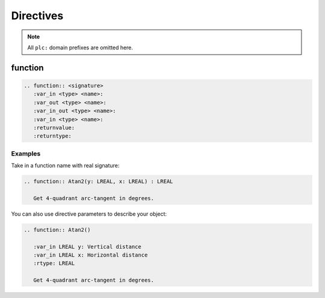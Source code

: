 ##########
Directives
##########

.. default-domain:: plc

.. note:: All ``plc:`` domain prefixes are omitted here.

function
========

.. code-block:: rst

   .. function:: <signature>
      :var_in <type> <name>:
      :var_out <type> <name>:
      :var_in_out <type> <name>:
      :var_in <type> <name>:
      :returnvalue:
      :returntype:

Examples
--------

Take in a function name with real signature:

.. code-block:: rst

   .. function:: Atan2(y: LREAL, x: LREAL) : LREAL

      Get 4-quadrant arc-tangent in degrees.

.. function:: Atan2(y: LREAL, x: LREAL) : LREAL
   :noindex:

   Get 4-quadrant arc-tangent in degrees.

You can also use directive parameters to describe your object:

.. code-block:: rst

   .. function:: Atan2()

      :var_in LREAL y: Vertical distance
      :var_in LREAL x: Horizontal distance
      :rtype: LREAL

      Get 4-quadrant arc-tangent in degrees.

.. function:: Atan2()
   :noindex:

   :var_in LREAL y: Vertical distance
   :var_in LREAL x: Horizontal distance
   :rtype: LREAL

   Get 4-quadrant arc-tangent in degrees.

